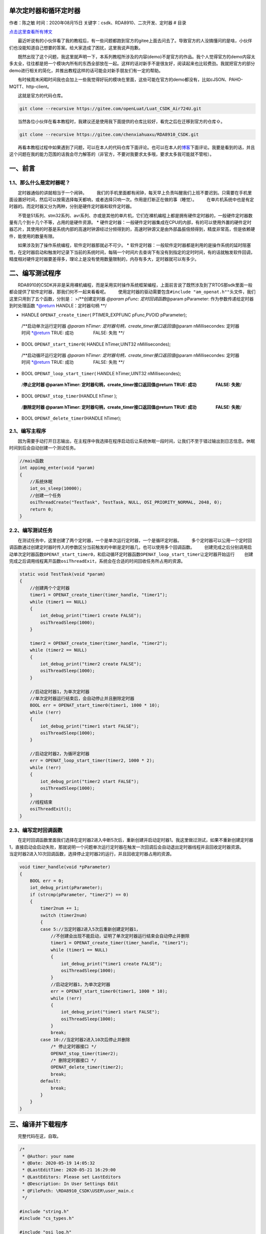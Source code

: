 单次定时器和循环定时器
======================

作者：陈之敏 时间：2020年08月15日
关键字：csdk、RDA8910、二次开发、定时器 # 目录

`点击这里查看所有博文 <https://blog.csdn.net/weixin_44570083/article/details/104285283>`__

  最近听说有的小伙伴看了我的教程后，有一些问题都跑到官方的gitee上面去问去了。导致官方的人没搞懂问的是啥，小伙伴们也没能知道自己想要的答案。给大家造成了困扰，这里我说声抱歉。

  既然出现了这个问题，我这里就声明一下，本系列教程所涉及的内容(demo)不是官方的作品。我个人觉得官方的demo内容太多太全，往往都是把一个模块内所有的东西全部放在一起。这样的话对新手不是很友好，阅读起来也比较费劲。我就把官方的部分demo进行相关的简化，并推出教程这样的话可能会对新手朋友们有一定的帮助。

  有时候周末闲暇时间我也会加上一些我觉得好玩的模块在里面，这些可能在官方的demo都没有，比如cJSON、PAHO-MQTT、http-client。

  这就是官方的代码仓库。

.. code:: c

   git clone --recursive https://gitee.com/openLuat/Luat_CSDK_Air724U.git

  当然各位小伙伴在看本教程时，我建议还是使用我下面提供的仓库比较好，看完之后在迁移到官方的仓库⇧。

.. code:: c

   git clone --recursive https://gitee.com/chenxiahuaxu/RDA8910_CSDK.git

  再看本教程过程中如果遇到了问题，可以在本人的代码仓库下面评论。也可以在本人的\ `博客 <https://blog.csdn.net/weixin_44570083/article/details/104285283>`__\ 下面评论。我要是看到的话，并且这个问题在我的能力范围的话我会尽力解答的（非官方，不要对我要求太多哦，要求太多我可能就不管啦）。

一、前言
========

1.1、那么什么是定时器呢？
-------------------------

  定时器通俗的讲就相当于一个闹钟。
  我们的手机里面都有闹钟，每天早上负责叫醒我们上班不要迟到。只需要在手机里面设置好时间，然后可以按需选择每天都响，或者选择只响一次。作用是打断正在做的事（睡觉）。
|在这里插入图片描述|
  在单片机系统中也是有定时器的。而定时器又分为两种，分别是硬件定时器和软件定时器。

  不管是51系列、stm32系列、avr系列、亦或是其他的单片机，它们在裸机编程上都是拥有硬件定时器的，一般硬件定时器数量有几个到十几个不等，占用的是硬件资源。
\*
硬件定时器：一般硬件定时器集成在CPU的内部，有的可以使用外置的硬件定时器芯片，其使用的时基是系统内部的高速时钟源经过分频得到的，高速时钟源又是由外部晶振倍频得到，精度非常高，但是依赖硬件，能使用的数量有限。

  如果涉及到了操作系统编程，软件定时器那就必不可少。 \*
软件定时器：一般软件定时器都是利用的是操作系统的延时阻塞性，在定时器启动和触发时记录下当前的系统时间，每隔一个时间片去查询下有没有到指定的定时时间，有的话就触发软件回调，精度相对硬件定时器要差得多，理论上是没有使用数量限制的，内存有多大，定时器就可以有多少。

二、编写测试程序
================

  RDA8910的CSDK并非是采用裸机编程，而是采用实时操作系统框架编程，上面前言说了既然涉及到了RTOS那sdk里面一般都会提供了软件定时器，那我们何不一起来看看呢。
  使用定时器的驱动需要包含\ ``#include "am_openat.h""``\ 头文件，我们这里只用到了五个函数，分别是：
>/**创建定时器 *@param pFunc: 定时回调函数*\ @param pParameter:
作为参数传递给定时器到时处理函数 \*@return HANDLE：定时器句柄 \**/

-  HANDLE ``OPENAT_create_timer``\ ( PTIMER_EXPFUNC pFunc,PVOID
   pParameter);

..

   /**启动单次运行定时器 *@param hTimer:
   定时器句柄，create_timer接口返回值*\ @param nMillisecondes:
   定时器时间 \*@return TRUE: 成功      FALSE: 失败 \**/

-  BOOL ``OPENAT_start_timer0``\ ( HANDLE hTimer,UINT32 nMillisecondes);

..

   /**启动循环运行定时器 *@param hTimer:
   定时器句柄，create_timer接口返回值*\ @param nMillisecondes:
   定时器时间 \*@return TRUE: 成功      FALSE: 失败 \**/

-  BOOL ``OPENAT_loop_start_timer``\ ( HANDLE hTimer,UINT32
   nMillisecondes);

..

   /**停止定时器 @param hTimer:
   定时器句柄，create_timer接口返回值\ @return TRUE: 成功      FALSE:
   失败**/

-  BOOL ``OPENAT_stop_timer``\ (HANDLE hTimer );

..

   /**删除定时器 @param hTimer:
   定时器句柄，create_timer接口返回值\ @return TRUE: 成功      FALSE:
   失败**/

-  BOOL ``OPENAT_delete_timer``\ (HANDLE hTimer);

2.1、编写主程序
---------------

  因为需要手动打开日志输出，在主程序中我选择在程序启动后让系统休眠一段时间，让我们不至于错过输出到日志信息。休眠时间到后会自动创建一个测试任务。

.. code:: c

   //main函数
   int appimg_enter(void *param)
   {
       //系统休眠
       iot_os_sleep(10000);
       //创建一个任务
       osiThreadCreate("TestTask", TestTask, NULL, OSI_PRIORITY_NORMAL, 2048, 0);
       return 0;
   }

2.2、编写测试任务
-----------------

  在测试任务中，这里创建了两个定时器，一个是单次运行定时器，一个是循环定时器。
  多个定时器可以公用一个定时回调函数通过创建定时器时传入的参数区分当前触发的中断是定时器几，也可以使用多个回调函数。
  创建完成之后分别调用启动单次定时器函数\ ``OPENAT_start_timer0``\ ，和启动循环定时器函数\ ``OPENAT_loop_start_timer``\ 让定时器开始运行
  创建完成之后调用线程离开函数\ ``osiThreadExit``\ ，系统会在合适的时间回收任务所占用的资源。

.. code:: c

   static void TestTask(void *param)
   {
       //创建两个个定时器
       timer1 = OPENAT_create_timer(timer_handle, "timer1");
       while (timer1 == NULL)
       {
           iot_debug_print("timer1 create FALSE");
           osiThreadSleep(1000);
       }

       timer2 = OPENAT_create_timer(timer_handle, "timer2");
       while (timer2 == NULL)
       {
           iot_debug_print("timer2 create FALSE");
           osiThreadSleep(1000);
       }

       //启动定时器1，为单次定时器
       //单次定时器运行结束后，会自动停止并且删除定时器
       BOOL err = OPENAT_start_timer0(timer1, 1000 * 10);
       while (!err)
       {
           iot_debug_print("timer1 start FALSE");
           osiThreadSleep(1000);
       }

       //启动定时器2，为循环定时器
       err = OPENAT_loop_start_timer(timer2, 1000 * 2);
       while (!err)
       {
           iot_debug_print("timer2 start FALSE");
           osiThreadSleep(1000);
       }
       //线程结束
       osiThreadExit();
   }

2.3、编写定时回调函数
---------------------

  在定时回调函数里面我们选择在定时器2进入中断5次后，重新创建并启动定时器1。我这里做过测试，如果不重新创建定时器1，直接启动会启动失败，那就说明一个问题单次运行定时器在触发一次回调后会自动退出定时器线程并且回收定时器资源。
  当定时器2进入10次回调函数，选择停止定时器2的运行，并且回收定时器占用的资源。

.. code:: c

   void timer_handle(void *pParameter)
   {
       BOOL err = 0;
       iot_debug_print(pParameter);
       if (strcmp(pParameter, "timer2") == 0)
       {
           timer2num += 1;
           switch (timer2num)
           {
           case 5://当定时器2进入5次后重新创建定时器1，
               //不创建会出现不能启动，证明了单次定时器运行结束会自动停止并删除
               timer1 = OPENAT_create_timer(timer_handle, "timer1");
               while (timer1 == NULL)
               {
                   iot_debug_print("timer1 create FALSE");
                   osiThreadSleep(1000);
               }
               //启动定时器1，为单次定时器
               err = OPENAT_start_timer0(timer1, 1000 * 10);
               while (!err)
               {
                   iot_debug_print("timer1 start FALSE");
                   osiThreadSleep(1000);
               }
               break;
           case 10://当定时器2进入10次后停止并删除
               /* 停止定时器接口 */
               OPENAT_stop_timer(timer2);
               /* 删除定时器接口 */
               OPENAT_delete_timer(timer2);
               break;
           default:
               break;
           }
       }
   }

三、编译并下载程序
==================

  完整代码在这，自取。

.. code:: c

   /*
    * @Author: your name
    * @Date: 2020-05-19 14:05:32
    * @LastEditTime: 2020-05-21 16:29:00
    * @LastEditors: Please set LastEditors
    * @Description: In User Settings Edit
    * @FilePath: \RDA8910_CSDK\USER\user_main.c
    */

   #include "string.h"
   #include "cs_types.h"

   #include "osi_log.h"
   #include "osi_api.h"

   #include "am_openat.h"
   #include "am_openat_vat.h"
   #include "am_openat_common.h"

   #include "iot_debug.h"
   #include "iot_uart.h"
   #include "iot_os.h"
   #include "iot_gpio.h"
   #include "iot_pmd.h"
   #include "iot_adc.h"
   #include "iot_vat.h"

   //timer  软件定时器


   HANDLE timer1 = NULL, timer2 = NULL;
   uint8 timer2num = 0;
   void timer_handle(void *pParameter)
   {
       BOOL err = 0;
       iot_debug_print(pParameter);
       if (strcmp(pParameter, "timer2") == 0)
       {
           timer2num += 1;
           switch (timer2num)
           {
           case 5://当定时器2进入5次后重新创建定时器1，
               //不创建会出现不能启动，证明了单次定时器运行结束会自动停止并删除
               timer1 = OPENAT_create_timer(timer_handle, "timer1");
               while (timer1 == NULL)
               {
                   iot_debug_print("timer1 create FALSE");
                   osiThreadSleep(1000);
               }
               //启动定时器1，为单次定时器
               err = OPENAT_start_timer0(timer1, 1000 * 10);
               while (!err)
               {
                   iot_debug_print("timer1 start FALSE");
                   osiThreadSleep(1000);
               }
               break;
           case 10://当定时器2进入10次后停止并删除
               /* 停止定时器接口 */
               OPENAT_stop_timer(timer2);
               /* 删除定时器接口 */
               OPENAT_delete_timer(timer2);
               break;
           default:
               break;
           }
       }
   }

   static void TestTask(void *param)
   {
       //创建两个个定时器
       timer1 = OPENAT_create_timer(timer_handle, "timer1");
       while (timer1 == NULL)
       {
           iot_debug_print("timer1 create FALSE");
           osiThreadSleep(1000);
       }

       timer2 = OPENAT_create_timer(timer_handle, "timer2");
       while (timer2 == NULL)
       {
           iot_debug_print("timer2 create FALSE");
           osiThreadSleep(1000);
       }

       //启动定时器1，为单次定时器
       //单次定时器运行结束后，会自动停止并且删除定时器
       BOOL err = OPENAT_start_timer0(timer1, 1000 * 10);
       while (!err)
       {
           iot_debug_print("timer1 start FALSE");
           osiThreadSleep(1000);
       }

       //启动定时器2，为循环定时器
       err = OPENAT_loop_start_timer(timer2, 1000 * 2);
       while (!err)
       {
           iot_debug_print("timer2 start FALSE");
           osiThreadSleep(1000);
       }
       //线程结束
       osiThreadExit();
   }

   //main函数
   int appimg_enter(void *param)
   {
       //系统休眠
       iot_os_sleep(10000);
       //创建一个任务
       osiThreadCreate("TestTask", TestTask, NULL, OSI_PRIORITY_NORMAL, 2048, 0);
       return 0;
   }

   //退出提示
   void appimg_exit(void)
   {
       OSI_LOGI(0, "application image exit");
   }

  查看输出，定时器1一共进入了2次中断。定时器2一共进入了10次中断，验证了程序运行是正确的。通过输出的时间戳也可以发现，定时器2连续两次进入回调其中间隔的时间并不是严格的2秒，说明软件定时器精度不高，但是也可以凑合使用。
|image1|

   不会下载的\ `点击这里 <https://blog.csdn.net/weixin_44570083/article/details/104285283>`__\ ，进去查看我的\ ``RDA8910 CSDK二次开发入门教程``\ 专题第一篇博文\ ``1、RDA8910CSDK二次开发：环境搭建``\ 里面讲了怎么下载
   这里只是我的学习笔记，拿出来给大家分享，欢迎大家批评指正，本篇教程到此结束

.. |在这里插入图片描述| image:: https://img-blog.csdnimg.cn/20200521174519482.png
.. |image1| image:: https://img-blog.csdnimg.cn/20200521190253853.png?x-oss-process=image/watermark,type_ZmFuZ3poZW5naGVpdGk,shadow_10,text_aHR0cHM6Ly9ibG9nLmNzZG4ubmV0L3dlaXhpbl80NDU3MDA4Mw==,size_16,color_FFFFFF,t_70
